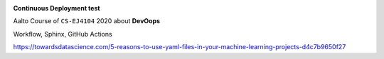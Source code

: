 |Website Kim's DevOps|   |Sphinx build|

**Continuous Deployment test**

Aalto Course of ``CS-EJ4104`` 2020 about **DevOops**
 
Workflow, Sphinx, GitHub Actions



.. |Website Kim's DevOps| image:: https://img.shields.io/badge/DevOps-up-green.svg
   :target: https://saugkim.github.io/DevOps/index.html


.. |Sphinx build| image:: https://img.shields.io/badge/Sphinx-build-green.svg
   :target: https://www.sphinx-doc.org/en/master/


.. code-block: rst
 
 |Sphinx build|
 
 .. |Sphinx build| image:: https://img.shields.io/badge/Sphinx-build-green.svg
   :target: https://www.sphinx-doc.org/en/master/





https://towardsdatascience.com/5-reasons-to-use-yaml-files-in-your-machine-learning-projects-d4c7b9650f27
